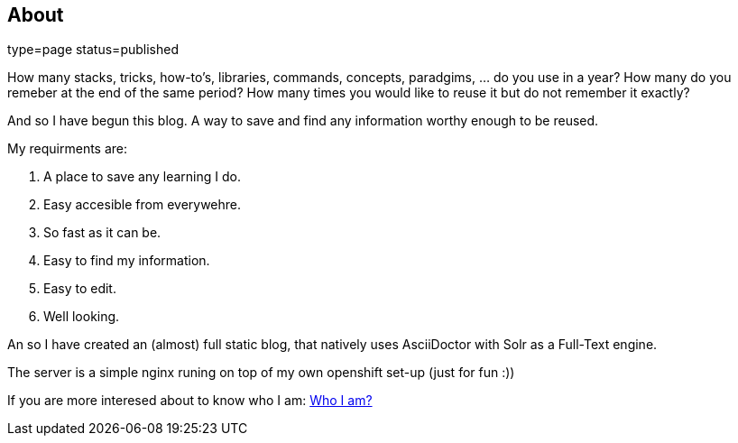 == About
:jbake-title: About
:jbake-type: page
:jbake-status: published
type=page
status=published

How many stacks, tricks, how-to's, libraries, commands, concepts, paradgims, ... do you use in a year? How many do you remeber at the end of the same period? How many times you would like to reuse it but do not remember it exactly?

And so I have begun this blog. A way to save and find any information worthy enough to be reused. 

My requirments are:

1. A place to save any learning I do.
1. Easy accesible from everywehre.
1. So fast as it can be.
1. Easy to find my information.
1. Easy to edit.
1. Well looking.

An so I have created an (almost) full static blog, that natively uses AsciiDoctor with Solr as a Full-Text engine. 

The server is a simple nginx runing on top of my own openshift set-up (just for fun :))


If you are more interesed about to know who I am: link:https://albert.lacambra.tech[Who I am?]